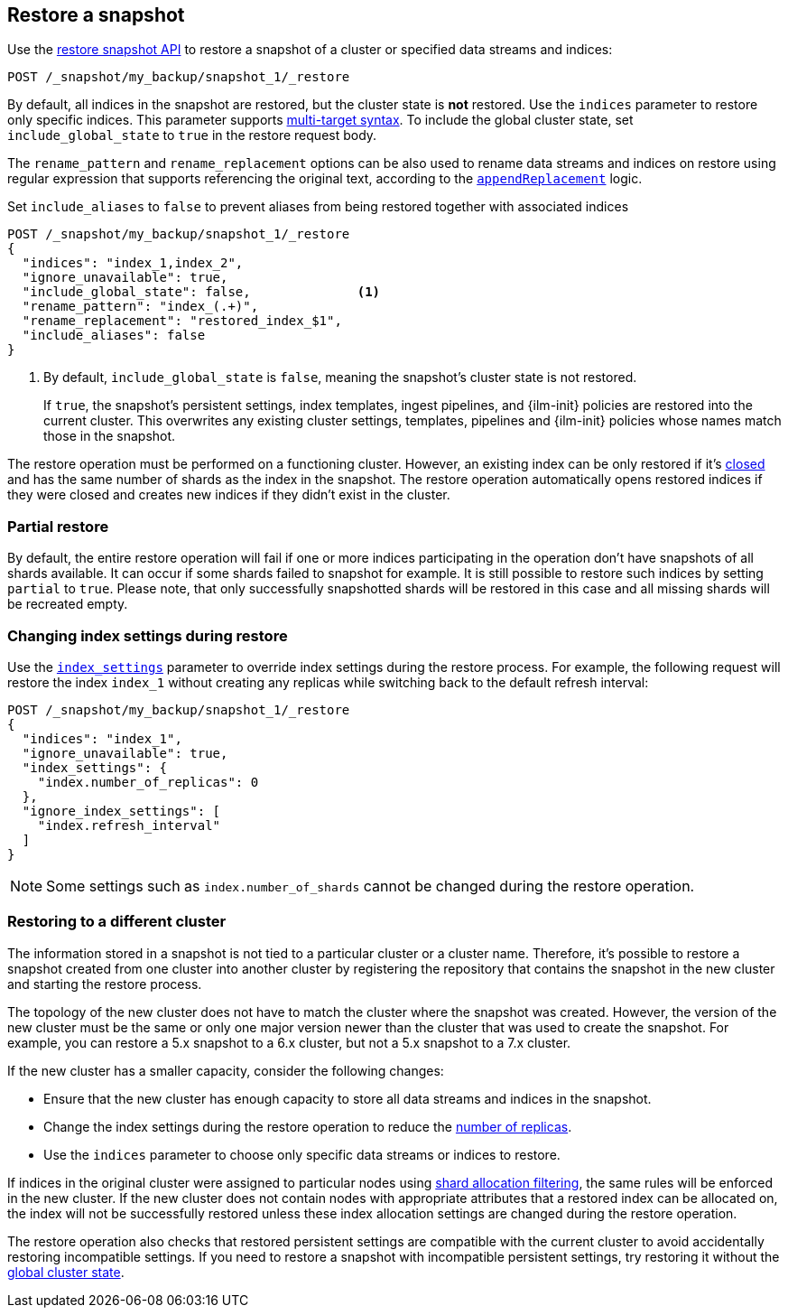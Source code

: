[[snapshots-restore-snapshot]]
== Restore a snapshot

////
[source,console]
-----------------------------------
PUT /_snapshot/my_backup
{
  "type": "fs",
  "settings": {
    "location": "my_backup_location"
  }
}

PUT /_snapshot/my_backup/snapshot_1?wait_for_completion=true
-----------------------------------
// TESTSETUP

////

Use the <<restore-snapshot-api,restore snapshot API>> to restore
a snapshot of a cluster or specified data streams and indices:

[source,console]
-----------------------------------
POST /_snapshot/my_backup/snapshot_1/_restore
-----------------------------------
// TEST[s/_restore/_restore?wait_for_completion=true/]

By default, all indices in the snapshot are restored, but the cluster state is
*not* restored. Use the `indices` parameter to restore only specific indices. This parameter
supports <<multi-index,multi-target syntax>>. To include the global cluster state, set
`include_global_state` to `true` in the restore request body.

The `rename_pattern`
and `rename_replacement` options can be also used to rename data streams and indices on restore
using regular expression that supports referencing the original text, according to the https://docs.oracle.com/javase/8/docs/api/java/util/regex/Matcher.html#appendReplacement-java.lang.StringBuffer-java.lang.String-[`appendReplacement`] logic.

Set `include_aliases` to `false` to prevent aliases from being restored together
with associated indices

[source,console]
-----------------------------------
POST /_snapshot/my_backup/snapshot_1/_restore
{
  "indices": "index_1,index_2",
  "ignore_unavailable": true,
  "include_global_state": false,              <1>
  "rename_pattern": "index_(.+)",
  "rename_replacement": "restored_index_$1",
  "include_aliases": false
}
-----------------------------------
// TEST[continued]

<1> By default, `include_global_state` is `false`, meaning the snapshot's
cluster state is not restored.
+
If `true`, the snapshot's persistent settings, index templates, ingest
pipelines, and {ilm-init} policies are restored into the current cluster. This
overwrites any existing cluster settings, templates, pipelines and {ilm-init}
policies whose names match those in the snapshot.

The restore operation must be performed on a functioning cluster. However, an
existing index can be only restored if it's <<indices-close,closed>> and
has the same number of shards as the index in the snapshot. The restore
operation automatically opens restored indices if they were closed and creates
new indices if they didn't exist in the cluster.

[discrete]
=== Partial restore

By default, the entire restore operation will fail if one or more indices participating in the operation don't have
snapshots of all shards available. It can occur if some shards failed to snapshot for example. It is still possible to
restore such indices by setting `partial` to `true`. Please note, that only successfully snapshotted shards will be
restored in this case and all missing shards will be recreated empty.


[discrete]
[[change-index-settings-during-restore]]
=== Changing index settings during restore

Use the <<restore-snapshot-api-index-settings,`index_settings`>> parameter
to override index settings during the restore process. For example, the
following request will restore the index `index_1` without creating any
replicas while switching back to the default refresh interval:

[source,console]
-----------------------------------
POST /_snapshot/my_backup/snapshot_1/_restore
{
  "indices": "index_1",
  "ignore_unavailable": true,
  "index_settings": {
    "index.number_of_replicas": 0
  },
  "ignore_index_settings": [
    "index.refresh_interval"
  ]
}
-----------------------------------
// TEST[continued]

NOTE: Some settings such as `index.number_of_shards` cannot be changed during the restore operation.

[discrete]
=== Restoring to a different cluster

The information stored in a snapshot is not tied to a particular cluster or a cluster name. Therefore, it's possible to
restore a snapshot created from one cluster into another cluster by registering the repository that contains the snapshot in the new cluster and starting the restore process.

The topology of the new cluster does not have to match the cluster where the snapshot was created. However, the version of the new cluster must be the same or only one major version newer than the cluster that was used to create the snapshot. For example, you can restore a 5.x snapshot to a 6.x cluster, but not a 5.x snapshot to a 7.x cluster.

If the new cluster has a smaller capacity, consider the following changes:

* Ensure that the new cluster has enough capacity to store all data streams and indices in the snapshot.
* Change the index settings during the restore operation to reduce the
<<dynamic-index-number-of-replicas,number of replicas>>.
* Use the `indices` parameter to choose only specific data streams or indices to restore.

If indices in the original cluster were assigned to particular nodes using
<<shard-allocation-filtering,shard allocation filtering>>, the same rules will be enforced in the new cluster. If the new cluster does not contain nodes with appropriate attributes that a restored index can be allocated on, the
index will not be successfully restored unless these index allocation settings are changed during the restore operation.

The restore operation also checks that restored persistent settings are compatible with the current cluster to avoid accidentally
restoring incompatible settings. If you need to restore a snapshot with incompatible persistent settings, try restoring it without
the <<restore-snapshot-api-include-global-state,global cluster state>>.
